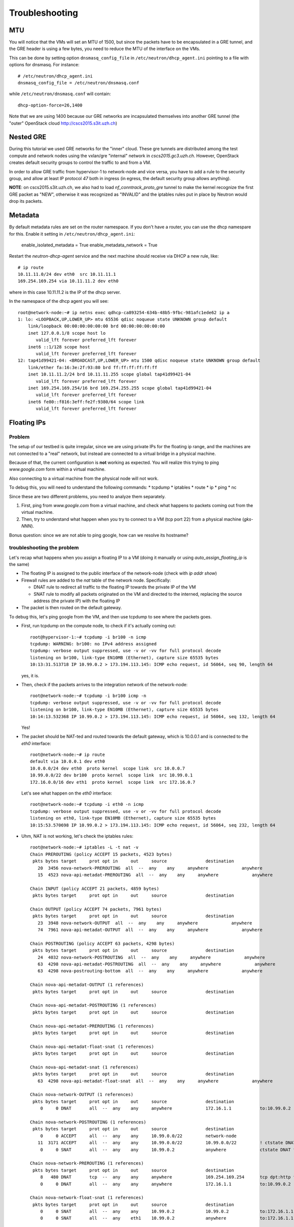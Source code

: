 Troubleshooting
===============


MTU
---

You will notice that the VMs will set an MTU of 1500, but since the
packets have to be encapsulated in a GRE tunnel, and the GRE header is
using a few bytes, you need to reduce the MTU of the interface on the
VMs.

This can be done by setting option ``dnsmasq_config_file`` in
``/etc/neutron/dhcp_agent.ini`` pointing to a file with options for
dnsmasq. For instance::

    # /etc/neutron/dhcp_agent.ini
    dnsmasq_config_file = /etc/neutron/dnsmasq.conf

while ``/etc/neutron/dnsmasq.conf`` will contain::

    dhcp-option-force=26,1400

Note that we are using 1400 because our GRE networks are incapsulated
themselves into another GRE tunnel (the "outer" OpenStack cloud http://cscs2015.s3it.uzh.ch)

Nested GRE
----------

During this tutorial we used GRE networks for the "inner" cloud. These
gre tunnels are distributed among the test compute and network nodes
using the vxlan/gre "internal" network in
`cscs2015.gc3.uzh.ch`. However, OpenStack creates default security
groups to control the traffic to and from a VM.

In order to allow GRE traffic from hypervisor-1 to network-node and vice
versa, you have to add a rule to the security group, and allow at
least IP protocol `47` both in ingress (in egress, the default
security group allows anything).

**NOTE**: on cscs2015.s3it.uzh.ch, we also had to load
`nf_conntrack_proto_gre` tunnel to make the kernel recognize the first
GRE packet as "NEW", otherwise it was recognized as "INVALID" and the
iptables rules put in place by Neutron would drop its packets.


Metadata
--------

By default metadata rules are set on the router namespace. If you
don't have a router, you can use the dhcp namespare for this. Enable
it setting in ``/etc/neutron/dhcp_agent.ini``:

    enable_isolated_metadata = True
    enable_metadata_network = True

Restart the `neutron-dhcp-agent` service and the next machine should
receive via DHCP a new rule, like::

    # ip route
    10.11.11.0/24 dev eth0  src 10.11.11.1 
    169.254.169.254 via 10.11.11.2 dev eth0 

where in this case 10.11.11.2 is the IP of the dhcp server.

In the namespace of the dhcp agent you will see::

    root@network-node:~# ip netns exec qdhcp-ca893254-634b-48b5-9fbc-981afc1ede62 ip a
    1: lo: <LOOPBACK,UP,LOWER_UP> mtu 65536 qdisc noqueue state UNKNOWN group default 
        link/loopback 00:00:00:00:00:00 brd 00:00:00:00:00:00
        inet 127.0.0.1/8 scope host lo
           valid_lft forever preferred_lft forever
        inet6 ::1/128 scope host 
           valid_lft forever preferred_lft forever
    12: tap41d99421-04: <BROADCAST,UP,LOWER_UP> mtu 1500 qdisc noqueue state UNKNOWN group default 
        link/ether fa:16:3e:2f:93:80 brd ff:ff:ff:ff:ff:ff
        inet 10.11.11.2/24 brd 10.11.11.255 scope global tap41d99421-04
           valid_lft forever preferred_lft forever
        inet 169.254.169.254/16 brd 169.254.255.255 scope global tap41d99421-04
           valid_lft forever preferred_lft forever
        inet6 fe80::f816:3eff:fe2f:9380/64 scope link 
           valid_lft forever preferred_lft forever


Floating IPs
------------

Problem
~~~~~~~

The setup of our testbed is quite irregular, since we are using
private IPs for the floating ip range, and the machines are not
connected to a "real" network, but instead are connected to a virtual
bridge in a physical machine.

Because of that, the current configuration is **not** working as
expected. You will realize this trying to ping `www.google.com` form
within a virtual machine.

Also connecting to a virtual machine from the physical node will not
work.

To debug this, you will need to understand the following commands:
* tcpdump
* iptables
* route
* ip
* ping
* nc

Since these are two different problems, you need to analyze them
separately.

1) First, ping from `www.google.com` from a virtual machine, and check
   what happens to packets coming out from the virtual machine.
2) Then, try to understand what happen when you try to connect to a VM
   (tcp port 22) from a physical machine (`gks-NNN`).

Bonus question: since we are not able to ping google, how can we
resolve its hostname?

troubleshooting the problem
~~~~~~~~~~~~~~~~~~~~~~~~~~~

Let's recap what happens when you assign a floating IP to a VM (doing
it manually or using `auto_assign_floating_ip` is the same)

* The floating IP is assigned to the public interface of the
  network-node (check with `ip addr show`)

* Firewall rules are added to the `nat` table of the network
  node. Specifically:
  
  - DNAT rule to redirect all traffic to the floating IP towards the
    private IP of the VM
    
  - SNAT rule to modify all packets originated on the VM and directed
    to the interned, replacing the source address (the private IP)
    with the floating IP

* The packet is then routed on the default gateway.

To debug this, let's ping google from the VM, and then use tcpdump to
see where the packets goes.

* First, run tcpdump on the compute node, to check if it's actually
  coming out::

     root@hypervisor-1:~# tcpdump -i br100 -n icmp
     tcpdump: WARNING: br100: no IPv4 address assigned
     tcpdump: verbose output suppressed, use -v or -vv for full protocol decode
     listening on br100, link-type EN10MB (Ethernet), capture size 65535 bytes
     10:13:31.513718 IP 10.99.0.2 > 173.194.113.145: ICMP echo request, id 56064, seq 90, length 64

  yes, it is.

* Then, check if the packets arrives to the integration network of the
  network-node::

      root@network-node:~# tcpdump -i br100 icmp -n
      tcpdump: verbose output suppressed, use -v or -vv for full protocol decode
      listening on br100, link-type EN10MB (Ethernet), capture size 65535 bytes
      10:14:13.532368 IP 10.99.0.2 > 173.194.113.145: ICMP echo request, id 56064, seq 132, length 64

  Yes!

* The packet should be NAT-ted and routed towards the default gateway,
  which is 10.0.0.1 and is connected to the `eth0` interface::

      root@network-node:~# ip route 
      default via 10.0.0.1 dev eth0 
      10.0.0.0/24 dev eth0  proto kernel  scope link  src 10.0.0.7 
      10.99.0.0/22 dev br100  proto kernel  scope link  src 10.99.0.1 
      172.16.0.0/16 dev eth1  proto kernel  scope link  src 172.16.0.7 

  Let's see what happen on the `eth0` interface::

      root@network-node:~# tcpdump -i eth0 -n icmp
      tcpdump: verbose output suppressed, use -v or -vv for full protocol decode
      listening on eth0, link-type EN10MB (Ethernet), capture size 65535 bytes
      10:15:53.570698 IP 10.99.0.2 > 173.194.113.145: ICMP echo request, id 56064, seq 232, length 64

* Uhm, NAT is not working, let's check the iptables rules::

      root@network-node:~# iptables -L -t nat -v 
      Chain PREROUTING (policy ACCEPT 15 packets, 4523 bytes)
       pkts bytes target     prot opt in     out     source               destination         
         20  3456 nova-network-PREROUTING  all  --  any    any     anywhere             anywhere            
         15  4523 nova-api-metadat-PREROUTING  all  --  any    any     anywhere             anywhere            

      Chain INPUT (policy ACCEPT 21 packets, 4859 bytes)
       pkts bytes target     prot opt in     out     source               destination         

      Chain OUTPUT (policy ACCEPT 74 packets, 7961 bytes)
       pkts bytes target     prot opt in     out     source               destination         
         23  3948 nova-network-OUTPUT  all  --  any    any     anywhere             anywhere            
         74  7961 nova-api-metadat-OUTPUT  all  --  any    any     anywhere             anywhere            

      Chain POSTROUTING (policy ACCEPT 63 packets, 4298 bytes)
       pkts bytes target     prot opt in     out     source               destination         
         24  4032 nova-network-POSTROUTING  all  --  any    any     anywhere             anywhere            
         63  4298 nova-api-metadat-POSTROUTING  all  --  any    any     anywhere             anywhere            
         63  4298 nova-postrouting-bottom  all  --  any    any     anywhere             anywhere            

      Chain nova-api-metadat-OUTPUT (1 references)
       pkts bytes target     prot opt in     out     source               destination         

      Chain nova-api-metadat-POSTROUTING (1 references)
       pkts bytes target     prot opt in     out     source               destination         

      Chain nova-api-metadat-PREROUTING (1 references)
       pkts bytes target     prot opt in     out     source               destination         

      Chain nova-api-metadat-float-snat (1 references)
       pkts bytes target     prot opt in     out     source               destination         

      Chain nova-api-metadat-snat (1 references)
       pkts bytes target     prot opt in     out     source               destination         
         63  4298 nova-api-metadat-float-snat  all  --  any    any     anywhere             anywhere            

      Chain nova-network-OUTPUT (1 references)
       pkts bytes target     prot opt in     out     source               destination         
          0     0 DNAT       all  --  any    any     anywhere             172.16.1.1           to:10.99.0.2

      Chain nova-network-POSTROUTING (1 references)
       pkts bytes target     prot opt in     out     source               destination         
          0     0 ACCEPT     all  --  any    any     10.99.0.0/22         network-node        
         11  3171 ACCEPT     all  --  any    any     10.99.0.0/22         10.99.0.0/22         ! ctstate DNAT
          0     0 SNAT       all  --  any    any     10.99.0.2            anywhere             ctstate DNAT to:172.16.1.1

      Chain nova-network-PREROUTING (1 references)
       pkts bytes target     prot opt in     out     source               destination         
          8   480 DNAT       tcp  --  any    any     anywhere             169.254.169.254      tcp dpt:http to:10.0.0.7:8775
          0     0 DNAT       all  --  any    any     anywhere             172.16.1.1           to:10.99.0.2

      Chain nova-network-float-snat (1 references)
       pkts bytes target     prot opt in     out     source               destination         
          0     0 SNAT       all  --  any    any     10.99.0.2            10.99.0.2            to:172.16.1.1
          0     0 SNAT       all  --  any    eth1    10.99.0.2            anywhere             to:172.16.1.1

      Chain nova-network-snat (1 references)
       pkts bytes target     prot opt in     out     source               destination         
         13   861 nova-network-float-snat  all  --  any    any     anywhere             anywhere            
          0     0 SNAT       all  --  any    eth1    10.99.0.0/22         anywhere             to:10.0.0.7

      Chain nova-postrouting-bottom (1 references)
       pkts bytes target     prot opt in     out     source               destination         
         13   861 nova-network-snat  all  --  any    any     anywhere             anywhere            
         63  4298 nova-api-metadat-snat  all  --  any    any     anywhere             anywhere            


  The relevant rules for us are in ``nova-network-snat``::

          0     0 SNAT       all  --  any    eth1    10.99.0.0/22         anywhere             to:10.0.0.7

  After a while, you realize what's "wrong" with this rule: the packet
  is SNAT-ted only when it's coming out from the `eth1`
  interface. Why? Because the `public network` is on that network, but
  our default gateway is on the `eth0` interface!

* The first think you may try is to set `public_interface`
  configuration option on ``/etc/nova/nova.conf`` to `eth0` and
  restart nova-network (to do it cleanly, also delete the test
  instance and restart it)::

      root@network-node:~# sed -i 's/public_interface.*/public_interface=eth0/' /etc/nova/nova.conf 
      root@network-node:~# service nova-network restart
      nova-network stop/waiting
      nova-network start/running, process 2168

  and after the VM is started::

      root@network-node:~# ip addr show eth0
      2: eth0: <BROADCAST,MULTICAST,UP,LOWER_UP> mtu 1500 qdisc pfifo_fast state UP group default qlen 1000
          link/ether 52:54:00:61:8e:f1 brd ff:ff:ff:ff:ff:ff
          inet 10.0.0.7/24 brd 10.0.0.255 scope global eth0
             valid_lft forever preferred_lft forever
          inet 172.16.1.1/32 scope global eth0
             valid_lft forever preferred_lft forever

  ping still doesn't work.

* Let's see what happen again on the network node::

      root@network-node:~# tcpdump -i eth0 -n icmp
      tcpdump: verbose output suppressed, use -v or -vv for full protocol decode
      listening on eth0, link-type EN10MB (Ethernet), capture size 65535 bytes
      10:25:17.823400 IP 172.16.1.1 > 173.194.113.148: ICMP echo request, id 52224, seq 14, length 64

  so, the IP is actually coming out from the network node, on the
  "right" interface, and with the *right* IP address. Why don't we see
  the ping replies?

* Let's now check on the physical node::

      [root@gks-061 ~]# tcpdump -i br1 -n icmp
      tcpdump: verbose output suppressed, use -v or -vv for full protocol decode
      listening on br1, link-type EN10MB (Ethernet), capture size 65535 bytes
      10:27:45.694425 IP 10.99.0.2 > 173.194.113.148: ICMP echo request, id 56320, seq 2, length 64
      10:27:45.694504 IP 172.16.1.1 > 173.194.113.148: ICMP echo request, id 56320, seq 2, length 64

  No wonder here: the first packet, coming from 10.99.0.2 is the one
  flowing from the VM to the network node, that we are seeing because
  we use one big bridge for all the interfaces. The second packet is
  the one translated by the network node, and directed to the
  "gateway". You can check this by also viewing the mac addresses::

      [root@gks-061 ~]# tcpdump -i br1 -n icmp -e
      tcpdump: verbose output suppressed, use -v or -vv for full protocol decode
      listening on br1, link-type EN10MB (Ethernet), capture size 65535 bytes
      10:29:25.523369 fa:16:3e:20:5f:65 > 52:54:00:25:67:05, ethertype IPv4 (0x0800), length 98: 10.99.0.2 > 173.194.113.144: ICMP echo request, id 59136, seq 0, length 64
      10:29:25.523446 52:54:00:61:8e:f1 > 00:30:48:d4:5f:99, ethertype IPv4 (0x0800), length 98: 172.16.1.1 > 173.194.113.144: ICMP echo request, id 59136, seq 0, length 64
      [root@gks-061 ~]# ip addr show br1
      4: br1: <BROADCAST,MULTICAST,UP,LOWER_UP> mtu 1500 qdisc noqueue state UNKNOWN 
          link/ether 00:30:48:d4:5f:99 brd ff:ff:ff:ff:ff:ff
          inet 10.0.0.1/24 brd 10.0.0.255 scope global br1
          inet6 fe80::230:48ff:fed4:5f99/64 scope link 
             valid_lft forever preferred_lft forever

  The second packet has destination mac address of the physical node,
  which is correct. The first packet instead has the mac address of
  the network node::

      root@network-node:~# ip addr show br100
      5: br100: <BROADCAST,MULTICAST,UP,LOWER_UP> mtu 1500 qdisc noqueue state UP group default 
          link/ether 52:54:00:25:67:05 brd ff:ff:ff:ff:ff:ff
          inet 10.99.0.1/22 brd 10.99.3.255 scope global br100
             valid_lft forever preferred_lft forever

  again correct, because this is the default gateway for the VM.

* What happen on the routing from within the physical node?::

      [root@gks-061 ~]# ip route 
      10.0.0.0/24 dev br1  proto kernel  scope link  src 10.0.0.1 
      141.52.174.0/24 dev eth0  proto kernel  scope link  src 141.52.174.61 
      default via 141.52.174.1 dev eth0 

  Default gateway is `eth0`, but if you check with tcpdump you will
  see that the packet is not forwarded. Looking at iptables rules for
  the `filter` and `nat` tables will make evident that the physical
  node is not forwarding the packets (nor NAT-ting them, since the
  network we are using for public access is not actually public)


You should have realized by now that there are two problems at the
same time:

* routing: ICMP reply packets are not routed to the correct interface,
  because the physical node do not know that 172.16.0.0/16 network is
  behind the `br1` interface
* firewall: the physical node do not allow forwarding of the packets
  (`iptables -L FORWARD`) nor is NAT-ting the packets in order to use
  a *real* public IP address.

There are two way to solve this issue:

1) add a "public" ip to the physical node, to be used as router for the
   openstack nodes (similar to having a *real* router on the public network)::

       [root@gks-061 ~]# ifconfig br1:0 172.16.0.1/16

   enable NAT-ting for those IP addresses::

       [root@gks-061 ~]# iptables -A POSTROUTING -t nat -o eth0 -s 172.16.0.0/16 -j MASQUERADE

   finally, modify the routing on the **network-node**, so that
   packets are sent to the physical machine using the correct network::

       root@network-node:~# route del default gw 10.0.0.1
       root@network-node:~# route add default gw 172.16.0.1 dev eth1

   In this case, the floating IPs are all added to interface `eth1` of
   the network-node, so you need to put `public_interface=eth1` in ``/etc/nova/nova.conf``

2) an alternative approach, that does not modify the network
   configuration of the **network-node**, but instead:

   modify the `public_interface` option in ``/etc/nova/nova.conf`` and
   set it to `eth0`. In this case, packets will go to the physical
   machine on the interface `br1`.

   You also need to tell the physical machine *where* the
   172.16.0.0/16 network lives, by modifying its routing table::

       [root@gks-061 ~]# route add -net 172.16.0.0/16 dev br1

   and, like we did before, add a rule to the firewall to MASQUERADE
   the outgoing traffic, needed because we are using private IPs
   instead of public ones::

       [root@gks-061 ~]# iptables -A POSTROUTING -t nat -o eth0 -s 172.16.0.0/16 -j MASQUERADE


Please note that those changes (especially those in the physical
machine) are only needed because of the specific configuration of the
testbed.

On a production environment, the public IP are actually public, and
your API servers will use this network to access internet, so there is
no need to change the default routing table on the network node, and
there is no need to set any NAT rule since the IP are public and
routing happens on some network device already set up.


cinder <-> glance - Creating volume from image and boot from volume
-------------------------------------------------------------------

Problem
~~~~~~~

On OpenStack, you can create a volume from a Glance image, and then
boot from the volume. You can also decide if the volume shall be
deleted after instance termination or if it has to be a permanent
volume.

However, the current configuration will not work.

You can test the issue booting an instance from the web interface and
choose `boot from image (creates a new volume)`, or from the command
line running the following command::

   root@compute-node:~# nova boot \
     --block-device \
     id=7b05a000-dd1b-409a-ba51-a567a9ebec13,source=image,dest=volume,size=1,shutdown=remove,bootindex=0 \
     --key-name gridka-auth-node --flavor m1.tiny test-from-volume

The machine will go in ERROR state, and on the **volume-node**, in
``/var/log/cinder/cinder-api.log`` you will find::

    2014-08-28 16:22:33.743 3966 AUDIT cinder.api.v1.volumes [req-e19de3f2-c09b-46f4-97ac-ca9b21776916 df77e2b579b04b8a81ba0e993a318b19 cacb2edc36a343c4b4747b8a8349371a - - -] Create volume of 1 GB
    2014-08-28 16:22:33.781 3966 ERROR cinder.image.glance [req-e19de3f2-c09b-46f4-97ac-ca9b21776916 df77e2b579b04b8a81ba0e993a318b19 cacb2edc36a343c4b4747b8a8349371a - - -] Error contacting glance server '10.0.0.8:9292' for 'get', done trying.
    2014-08-28 16:22:33.781 3966 TRACE cinder.image.glance Traceback (most recent call last):
    2014-08-28 16:22:33.781 3966 TRACE cinder.image.glance   File "/usr/lib/python2.7/dist-packages/cinder/image/glance.py", line 158, in call
    2014-08-28 16:22:33.781 3966 TRACE cinder.image.glance     return getattr(client.images, method)(*args, **kwargs)
    2014-08-28 16:22:33.781 3966 TRACE cinder.image.glance   File "/usr/lib/python2.7/dist-packages/glanceclient/v1/images.py", line 114, in get
    2014-08-28 16:22:33.781 3966 TRACE cinder.image.glance     % urllib.quote(str(image_id)))
    2014-08-28 16:22:33.781 3966 TRACE cinder.image.glance   File "/usr/lib/python2.7/dist-packages/glanceclient/common/http.py", line 289, in raw_request
    2014-08-28 16:22:33.781 3966 TRACE cinder.image.glance     return self._http_request(url, method, **kwargs)
    2014-08-28 16:22:33.781 3966 TRACE cinder.image.glance   File "/usr/lib/python2.7/dist-packages/glanceclient/common/http.py", line 235, in _http_request
    2014-08-28 16:22:33.781 3966 TRACE cinder.image.glance     raise exc.CommunicationError(message=message)
    2014-08-28 16:22:33.781 3966 TRACE cinder.image.glance CommunicationError: Error communicating with http://10.0.0.8:9292 [Errno 111] ECONNREFUSED
    2014-08-28 16:22:33.781 3966 TRACE cinder.image.glance 
    2014-08-28 16:22:33.787 3966 ERROR cinder.api.middleware.fault [req-e19de3f2-c09b-46f4-97ac-ca9b21776916 df77e2b579b04b8a81ba0e993a318b19 cacb2edc36a343c4b4747b8a8349371a - - -] Caught error: Connection to glance failed: Error communicating with http://10.0.0.8:9292 [Errno 111] ECONNREFUSED


Solution
~~~~~~~~

The problem is that cinder is *assuming* that the glance server is on
localhost (in this case, 10.0.0.8 is the `volume-node`).

In order to fix this, you need to add to ``/etc/cinder/cinder.conf``::

    glance_api_servers=10.0.0.5:9292

A second issue you may find, if you are using qcow2 images, is that
`qemu-img` is not installed on the volume node::

    2014-08-28 16:34:52.760 5192 ERROR oslo.messaging.rpc.dispatcher [req-aac299e3-833c-4b8c-b2ae-09bdbbd615b4 df77e2b579b04b8a81ba0e993a318b19 cacb2edc36a343c4b4747b8a8349371a - - -] Exception during message handling: Image 7b05a000-dd1b-409a-ba51-a567a9ebec13 is unacceptable: qemu-img is not installed and image is of type qcow2.  Only RAW images can be used if qemu-img is not installed.

In this case, just install ``qemu-utils`` package and retry.




Troubleshooting challenge session
---------------------------------

The idea of this session is to try to learn how to debug an OpenStack
installation.

Below there is a list of proposed *sabotages* that you can do on your
machines. The idea is that each one of you will perform one or more of
these *sabotages* and then will switch with someone else.

Then, you will have to check that the installation is working
(actually, find what is *not* working as expected) and try to fix the
problem.


proposed sabotages (but you can be creative!)
~~~~~~~~~~~~~~~~~~~~~~~~~~~~~~~~~~~~~~~~~~~~~

* Remove the "admin" role from one of the "nova", "glance", "cinder"
  users::

    root@auth-node:~# keystone user-role-remove \
      --user-id <user_id> \
      --role-id fafa8117d1564d8c9ec4fe6dbf985c68 \
      --tenant-id cb0e475306cc4c91b2a43b537b1a848b

  and see what does **not** work anymore.

* remove or replace with an invalid IP address the ``rabbit_host``
  configuration option on one of the configuration file and restart
  the service.

* Fill the ``/var/lib/nova/instances`` directory by creating a big
  file using dd, and try to start a virtual machine

* shutdown one of the services at the time and see what does not work
  anymore:

  - rabbitmq
  - mysql
  - nova-api
  - nova-network
  - glance-api
  - glance-registry
  
  try to start virtual machines both with the ``nova`` command line
  tool and via web interface and check if there are differences.

* Set a *wrong* password in ``/etc/nova/nova.conf`` file on the
  **compute-node** for the sql connection, restart all the nova services

* Do the same, but for the **glance-api** service

* Do the same, but for the **glance-registry** service

* Do the same, but for the **cinder** service

* Do the same, but for the **neutron** service

* Put a wrong password for `nova_admin_password` in ``neutron.conf``,
  see what happens.

* Similarly, try to put the wrong *keystone* password on one of the
  main services.

* Try to remove ``iscsi_ip_address` from ``/etc/cinder/cinder.conf``
  (or just replace the address it with an invalid one) and restart the
  cinder services. Then, try to create a volume and attach it to a
  running instance.

* remove the eth0 interface from ``br-ex`` on the network node

* put a different/wrong IP address as ``my_ip`` in openvswitch_conf.ini


List of possible checks
~~~~~~~~~~~~~~~~~~~~~~~

* upload an image
* start an instance using ``nova``
* start an instance using the web interface
* create a snapshot (both from web and command line)
* create a volume (both from web and command line)
* attach a volume to a running instance (web/CLI)
* connect to the instance using ssh
* connect to the instance on a port different than 22 (hint: use
  netcat or ssh)
* start an instance using ``euca-start-instances`` (note: we didn't
  tell you how to do it)

.. Notes:
   * missing information about the metadata service
   * missing info about the user-data
   * missing detailed information on the security groups
   * missing info about 
   * FIXME: next time, use images with updated software, to avoid a
     long delay when running apt-get upgrade
   * missing info on the ec2 compatible interface
   * not discussion about multi-node/single-node network

.. elasticluster:
   on the node
   (elasticluster)root@gks-246:[~] $ lsb_release -a
   LSB Version: :base-4.0-amd64:base-4.0-noarch:core-4.0-amd64:core-4.0-noarch:graphics-4.0-amd64:graphics-4.0-noarch:printing-4.0-amd64:printing-4.0-noarch
   Distributor ID:  Scientific
   Description: Scientific Linux release 6.4 (Carbon)
   Release: 6.4
   Codename:    Carbon

   (elasticluster)root@gks-246:[~] $ pip install elasticluster

   (elasticluster)root@gks-246:[~] $ elasticluster list-templates
   Traceback (most recent call last):
     File "/root/elasticluster/bin/elasticluster", line 8, in <module>
       load_entry_point('elasticluster==1.0.2', 'console_scripts', 'elasticluster')()
     File "/root/elasticluster/lib/python2.6/site-packages/setuptools-0.6c11-py2.6.egg/pkg_resources.py", line 318, in load_entry_point
     File "/root/elasticluster/lib/python2.6/site-packages/setuptools-0.6c11-py2.6.egg/pkg_resources.py", line 2221, in load_entry_point
     File "/root/elasticluster/lib/python2.6/site-packages/setuptools-0.6c11-py2.6.egg/pkg_resources.py", line 1954, in load
     File "/root/elasticluster/lib/python2.6/site-packages/elasticluster/main.py", line 32, in <module>
       from elasticluster.subcommands import Start, SetupCluster
     File "/root/elasticluster/lib/python2.6/site-packages/elasticluster/subcommands.py", line 27, in <module>
       from elasticluster.conf import Configurator
     File "/root/elasticluster/lib/python2.6/site-packages/elasticluster/conf.py", line 33, in <module>
       from elasticluster.providers.gce import GoogleCloudProvider
     File "/root/elasticluster/lib/python2.6/site-packages/elasticluster/providers/gce.py", line 37, in <module>
       from oauth2client.tools import run
     File "/root/elasticluster/lib/python2.6/site-packages/oauth2client/tools.py", line 27, in <module>
       import argparse
   ImportError: No module named argparse


.. elasticluster:
   still problems with default configuration. Comment all the clusters
   but the needed one. If you change the name of the hobbes cloud you
   get a useless configuration error: "c"

   Also remove the id_dsa.cloud.pub key!

.. elasticluster:
   move the cluster sections just below the cloud section.

.. elasticluster: delete an instance, you will get an error and the vm
   appear "building". Instead, it should be removed and re-created.

.. elasticluster on centos: it seems it is not ignoring the
   known_hosts, even though it's saying so. TO TEST
